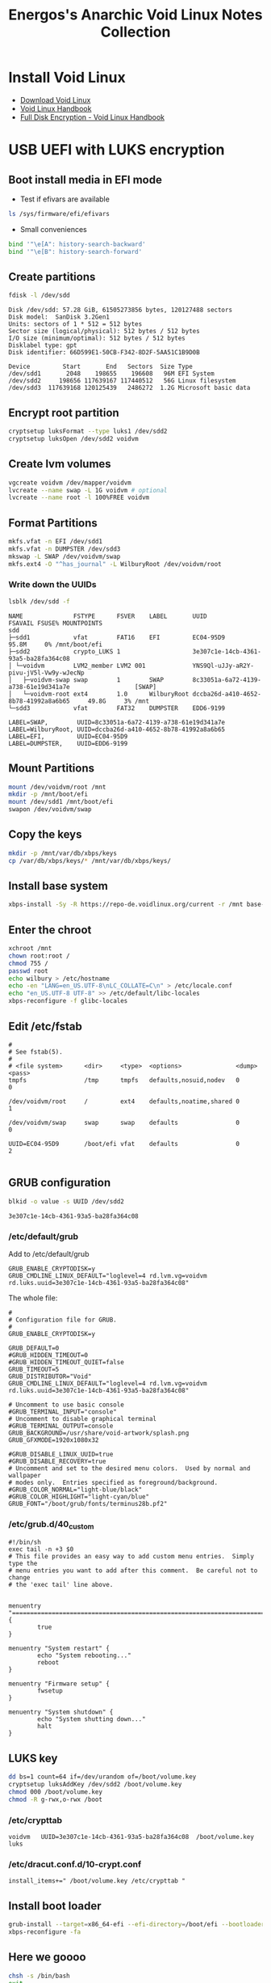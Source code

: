#+TITLE: Energos's Anarchic Void Linux Notes Collection
#+OPTIONS: toc:nil num:nil html-postamble:nil
#+STARTUP: showall

* Install Void Linux
- [[https://voidlinux.org/download/][Download Void Linux]]
- [[https://docs.voidlinux.org/][Void Linux Handbook]]
- [[https://docs.voidlinux.org/installation/guides/fde.html][Full Disk Encryption - Void Linux Handbook]]
* USB UEFI with LUKS encryption
** Boot install media in EFI mode
- Test if efivars are available
#+begin_src bash
  ls /sys/firmware/efi/efivars
#+end_src
- Small conveniences
#+begin_src bash
  bind '"\e[A": history-search-backward'
  bind '"\e[B": history-search-forward'
#+end_src
** Create partitions
#+begin_src bash
  fdisk -l /dev/sdd
#+end_src
#+begin_example
Disk /dev/sdd: 57.28 GiB, 61505273856 bytes, 120127488 sectors
Disk model:  SanDisk 3.2Gen1
Units: sectors of 1 * 512 = 512 bytes
Sector size (logical/physical): 512 bytes / 512 bytes
I/O size (minimum/optimal): 512 bytes / 512 bytes
Disklabel type: gpt
Disk identifier: 66D599E1-50CB-F342-8D2F-5AA51C1B9D0B

Device         Start       End   Sectors  Size Type
/dev/sdd1       2048    198655    196608   96M EFI System
/dev/sdd2     198656 117639167 117440512   56G Linux filesystem
/dev/sdd3  117639168 120125439   2486272  1.2G Microsoft basic data
#+end_example
** Encrypt root partition
#+begin_src bash
  cryptsetup luksFormat --type luks1 /dev/sdd2
  cryptsetup luksOpen /dev/sdd2 voidvm
#+end_src
** Create lvm volumes
#+begin_src bash
  vgcreate voidvm /dev/mapper/voidvm
  lvcreate --name swap -L 1G voidvm # optional
  lvcreate --name root -l 100%FREE voidvm
#+end_src
** Format Partitions
#+begin_src bash
  mkfs.vfat -n EFI /dev/sdd1
  mkfs.vfat -n DUMPSTER /dev/sdd3
  mkswap -L SWAP /dev/voidvm/swap
  mkfs.ext4 -O "^has_journal" -L WilburyRoot /dev/voidvm/root
#+end_src
*** Write down the UUIDs
#+begin_src bash
  lsblk /dev/sdd -f
#+end_src
#+begin_example
NAME              FSTYPE      FSVER    LABEL       UUID                                   FSAVAIL FSUSE% MOUNTPOINTS
sdd
├─sdd1            vfat        FAT16    EFI         EC04-95D9                                95.8M     0% /mnt/boot/efi
├─sdd2            crypto_LUKS 1                    3e307c1e-14cb-4361-93a5-ba28fa364c08
│ └─voidvm        LVM2_member LVM2 001             YNS9Ql-uJJy-aR2Y-pivu-jV5l-Vw9y-wJecNp
│   ├─voidvm-swap swap        1        SWAP        8c33051a-6a72-4139-a738-61e19d341a7e                  [SWAP]
│   └─voidvm-root ext4        1.0      WilburyRoot dccba26d-a410-4652-8b78-41992a8a6b65     49.8G     3% /mnt
└─sdd3            vfat        FAT32    DUMPSTER    EDD6-9199
#+end_example
#+begin_example
LABEL=SWAP,        UUID=8c33051a-6a72-4139-a738-61e19d341a7e
LABEL=WilburyRoot, UUID=dccba26d-a410-4652-8b78-41992a8a6b65
LABEL=EFI,         UUID=EC04-95D9
LABEL=DUMPSTER,    UUID=EDD6-9199
#+end_example
** Mount Partitions
#+begin_src bash
  mount /dev/voidvm/root /mnt
  mkdir -p /mnt/boot/efi
  mount /dev/sdd1 /mnt/boot/efi
  swapon /dev/voidvm/swap
#+end_src
** Copy the keys
#+begin_src bash
  mkdir -p /mnt/var/db/xbps/keys
  cp /var/db/xbps/keys/* /mnt/var/db/xbps/keys/
#+end_src
** Install base system
#+begin_src bash
  xbps-install -Sy -R https://repo-de.voidlinux.org/current -r /mnt base-system cryptsetup grub-x86_64-efi lvm2 zile tmux mc terminus-font xtools bash-completion
#+end_src
** Enter the chroot
#+begin_src bash
  xchroot /mnt
  chown root:root /
  chmod 755 /
  passwd root
  echo wilbury > /etc/hostname
  echo -en "LANG=en_US.UTF-8\nLC_COLLATE=C\n" > /etc/locale.conf
  echo "en_US.UTF-8 UTF-8" >> /etc/default/libc-locales
  xbps-reconfigure -f glibc-locales
#+end_src
** Edit /etc/fstab
#+begin_example
#
# See fstab(5).
#
# <file system>      <dir>     <type>  <options>               <dump> <pass>
tmpfs                /tmp      tmpfs   defaults,nosuid,nodev   0      0

/dev/voidvm/root     /         ext4    defaults,noatime,shared 0      1

/dev/voidvm/swap     swap      swap    defaults                0      0

UUID=EC04-95D9       /boot/efi vfat    defaults                0      2

#+end_example
** GRUB configuration
#+begin_src bash
  blkid -o value -s UUID /dev/sdd2
#+end_src
#+begin_example
3e307c1e-14cb-4361-93a5-ba28fa364c08
#+end_example
*** /etc/default/grub
Add to /etc/default/grub
#+begin_example
GRUB_ENABLE_CRYPTODISK=y
GRUB_CMDLINE_LINUX_DEFAULT="loglevel=4 rd.lvm.vg=voidvm rd.luks.uuid=3e307c1e-14cb-4361-93a5-ba28fa364c08"
#+end_example
The whole file:
#+begin_example
#
# Configuration file for GRUB.
#
GRUB_ENABLE_CRYPTODISK=y

GRUB_DEFAULT=0
#GRUB_HIDDEN_TIMEOUT=0
#GRUB_HIDDEN_TIMEOUT_QUIET=false
GRUB_TIMEOUT=5
GRUB_DISTRIBUTOR="Void"
GRUB_CMDLINE_LINUX_DEFAULT="loglevel=4 rd.lvm.vg=voidvm rd.luks.uuid=3e307c1e-14cb-4361-93a5-ba28fa364c08"

# Uncomment to use basic console
#GRUB_TERMINAL_INPUT="console"
# Uncomment to disable graphical terminal
#GRUB_TERMINAL_OUTPUT=console
GRUB_BACKGROUND=/usr/share/void-artwork/splash.png
GRUB_GFXMODE=1920x1080x32

#GRUB_DISABLE_LINUX_UUID=true
#GRUB_DISABLE_RECOVERY=true
# Uncomment and set to the desired menu colors.  Used by normal and wallpaper
# modes only.  Entries specified as foreground/background.
#GRUB_COLOR_NORMAL="light-blue/black"
#GRUB_COLOR_HIGHLIGHT="light-cyan/blue"
GRUB_FONT="/boot/grub/fonts/terminus28b.pf2"
#+end_example
*** /etc/grub.d/40_custom
#+begin_example
#!/bin/sh
exec tail -n +3 $0
# This file provides an easy way to add custom menu entries.  Simply type the
# menu entries you want to add after this comment.  Be careful not to change
# the 'exec tail' line above.


menuentry "================================================================================" {
        true
}

menuentry "System restart" {
        echo "System rebooting..."
        reboot
}

menuentry "Firmware setup" {
        fwsetup
}

menuentry "System shutdown" {
        echo "System shutting down..."
        halt
}
#+end_example
** LUKS key
#+begin_src bash
  dd bs=1 count=64 if=/dev/urandom of=/boot/volume.key
  cryptsetup luksAddKey /dev/sdd2 /boot/volume.key
  chmod 000 /boot/volume.key
  chmod -R g-rwx,o-rwx /boot
#+end_src
*** /etc/crypttab
#+begin_example
voidvm   UUID=3e307c1e-14cb-4361-93a5-ba28fa364c08  /boot/volume.key  luks
#+end_example
*** /etc/dracut.conf.d/10-crypt.conf
#+begin_example
install_items+=" /boot/volume.key /etc/crypttab "
#+end_example
** Install boot loader
#+begin_src bash
  grub-install --target=x86_64-efi --efi-directory=/boot/efi --bootloader-id="Void" --removable /dev/sdd
  xbps-reconfigure -fa
#+end_src
** Here we goooo
#+begin_src bash
  chsh -s /bin/bash
  exit
  umount -R /mnt
  reboot
#+end_src
* Configure your brand new Void Linux installation
** Console font and keymap
#+begin_src bash
  loadkeys us-acentos
  setfont ter-118b
#+end_src
Edit /etc/rc.conf
#+begin_example
KEYMAP="us-acentos"
FONT="ter-118b"
#+end_example
** Add an admin user
#+begin_src bash
  useradd -m -s /bin/bash -U -G wheel lefty
  passwd lefty
#+end_src
** Enable networking and ssh server
#+begin_src bash
  ln -s /etc/sv/dhcpcd /var/service
  ln -s /etc/sv/sshd /var/service
#+end_src
** Update system and add non free repository
#+begin_src bash
  xbps-install -Su
  xbps-install void-repo-nonfree
  xbps-install -S
#+end_src
** Change to a faster repository mirror
*** /etc/xbps.d/00-repository-main.conf
#+begin_example
# repository=https://repo-default.voidlinux.org/current
repository=https://repo-de.voidlinux.org/current
#+end_example
*** /etc/xbps.d/10-repository-nonfree.conf
#+begin_example
# repository=https://repo-default.voidlinux.org/current/nonfree
repository=https://repo-de.voidlinux.org/current/nonfree
#+end_example
*** Update database
#+begin_src bash
  xbps-install -S
#+end_src
** Timezone
#+begin_src bash
  ln -s /usr/share/zoneinfo/Brazil/East /etc/localtime
#+end_src
** LTS kernel
Edit /etc/xbps.d/20-kernel_lts.conf
#+begin_example
ignorepkg=linux
ignorepkg=linux-headers
#+end_example
#+begin_src bash
  xbps-install linux-lts linux-lts-headers
  xbps-remove linux linux-headers
  xbps-remove -Ro
  update-grub
#+end_src
** Do not install helvetica fonts
Otherwise you'll get very ugly fonts in Firefox.

Edit /etc/xbps.d/99-helvetica.conf
#+begin_example
ignorepkg=font-adobe-100dpi
ignorepkg=font-adobe-75dpi
ignorepkg=font-adobe-utopia-100dpi
ignorepkg=font-adobe-utopia-75dpi
ignorepkg=font-adobe-utopia-type1
#+end_example
#+begin_src bash
  xbps-remove font-adobe-100dpi font-adobe-75dpi font-adobe-utopia-100dpi font-adobe-utopia-75dpi font-adobe-utopia-type1
#+end_src
** Install the whole enchilada
#+begin_src bash
  xbps-install $(cat ~/packages.txt)
#+end_src
or
#+begin_src bash
  xbps-install adwaita-qt alsa-pipewire alsa-utils asciinema barrier barrier-gui base-devel base-system bash-completion bc breeze breeze-gtk breeze-icons buku cairo-devel calibre ccache chrony clang clang-tools-extra cmake cmst cmus cmus-pulseaudio conky connman-gtk cryptsetup dbus deadbeef dfu-util dict djvulibre dolphin dosbox-staging dunst elogind emacs-gtk3 enigma esptool evtest feh filelight firefox-esr font-hack-ttf font-inconsolata-otf fortune-mod fortune-mod-void fuse-sshfs geany ghostscript gimp git gkrellm glxinfo gmrun gnome-icon-theme gnome-themes-extra gnome-themes-extra-gtk gnuchess gperf grub grub-x86_64-efi hdparm htop hunspell hunspell-en_US hunspell-pt_BR ImageMagick inkscape iperf3 juliaup kate5 kcolorchooser kde-gtk-config5 kicad kicad-footprints kicad-library kicad-symbols kicad-templates knights kpat ktorrent liberation-fonts-ttf libpng-devel libreoffice-calc libreoffice-gnome libreoffice-kde libreoffice-writer librepcb libva-utils libvterm linux-lts linux-lts-headers lvm2 lxappearance make man-pages-devel man-pages-posix mc mesa-demos mpv neofetch net-tools ninja nmap obconf obmenu-generator okteta okular openbox pamixer parcellite pavucontrol picom pipewire pkgconf plocate podman polkit-elogind polkit-kde-agent poppler-devel poppler-glib-devel psmisc pulsemixer python3-pip python3-virtualenv qalculate qemu qemu-ga qiv qt5ct ripgrep rofi rsync rxvt-unicode slock socklog-void sound-theme-freedesktop spectacle spice-vdagent synergy sysbench terminus-font the_silver_searcher tint2 tio tmux tree ttf-opensans vdpauinfo void-repo-nonfree volumeicon wget whois wmctrl xbindkeys xcape xclip xdg-desktop-portal xdg-desktop-portal-gtk xdg-user-dirs xdg-utils xdotool xf86-video-qxl xinit xmag xorg xterm xtermcontrol xtools yt-dlp zig zile zlib-devel
#+end_src
or exclude some big fat packages
#+begin_src bash
  xbps-install $(grep -Ev "kicad|zig|qemu|calibre|libreoffice|inkscape|librepcb|gimp" ~/packages.txt)
#+end_src
** Services
#+begin_src bash
  # ln -s /etc/sv/sshd /var/service
  ln -s /etc/sv/acpid /var/service
  ln -s /etc/sv/dbus /var/service
  ln -s /etc/sv/nanoklogd /var/service
  ln -s /etc/sv/polkitd /var/service
  ln -s /etc/sv/socklog-unix /var/service
#+end_src
For physical hosts, enable the chronyd service
#+begin_src bash
  ln -s /etc/sv/chronyd /var/service
#+end_src
** Release user's full power
#+begin_src bash
  usermod -a -G wheel,users,audio,video,cdrom,input,dialout,kvm,plugdev,xbuilder,network,socklog lefty
#+end_src
* dotfiles, dotfiles, dotfiles
** ssh keys
- ~/.ssh/config
- ~/.ssh/github_rsa
- ~/.ssh/github_rsa.pub
** Test github key
#+begin_src bash
  ssh -T git@github.com
#+end_src
** Clone dotfiles repository
#+begin_src bash
  git clone git@github.com:energos/dotfiles
#+end_src
** copy /root dotfiles
#+begin_src bash
  su -
  cp /home/lefty/Work/dotfiles/environment/root/bash_profile /root/.bash_profile
  cp /home/lefty/Work/dotfiles/environment/root/bashrc /root/.bashrc
  cp /home/lefty/Work/dotfiles/environment/root/inputrc /root/.inputrc
  exit
#+end_src
** dotfiles symlinks galore
#+begin_src bash
  cd ~
  ln -s Work/dotfiles/environment/Xresources .Xresources
  mv .bash_profile .bash_profile.original
  ln -s Work/dotfiles/environment/bash_profile .bash_profile
  mv .bashrc .bashrc.original
  ln -s Work/dotfiles/environment/bashrc .bashrc
  ln -s Work/dotfiles/gitconfig .gitconfig
  ln -s Work/dotfiles/.gitignore .gitignore
  ln -s Work/dotfiles/gmrun/gmrunrc .gmrunrc
  mv .inputrc .inputrc.original
  ln -s Work/dotfiles/environment/inputrc .inputrc
  ln -s Work/dotfiles/tmux/tmux.conf .tmux.conf
  ln -s Work/dotfiles/environment/xbindkeysrc .xbindkeysrc
  ln -s Work/dotfiles/environment/xinitrc .xinitrc
  mkdir bin
  ln -s ../Work/dotfiles/bin/bukumarks bin/bukumarks
  ln -s ../Work/dotfiles/bin/emacs-git bin/emacs-git
  ln -s ../Work/dotfiles/bin/emacs-nox bin/emacs-nox
  ln -s ../Work/dotfiles/bin/hello-fortune bin/hello-fortune
  ln -s ../Work/dotfiles/bin/nohup-open bin/nohup-open
  ln -s ../Work/dotfiles/bin/pqp bin/pqp
  ln -s ../Work/dotfiles/bin/urxvtcd bin/urxvtcd
  mkdir .config/dunst
  ln -s ../../Work/dotfiles/dunst/dunstrc .config/dunst/dunstrc
  mkdir .config/mpv
  ln -s ../../Work/dotfiles/mpv/input.conf .config/mpv/input.conf
  ln -s ../../Work/dotfiles/mpv/mpv.conf .config/mpv/mpv.conf
  mkdir .config/obmenu-generator
  ln -s ../../Work/dotfiles/obmenu-generator/config.pl .config/obmenu-generator/config.pl
  ln -s ../../Work/dotfiles/obmenu-generator/schema.pl .config/obmenu-generator/schema.pl
  mkdir .config/openbox
  ln -s ../../Work/dotfiles/openbox/autostart .config/openbox/autostart
  ln -s ../../Work/dotfiles/openbox/environment .config/openbox/environment
  ln -s ../../Work/dotfiles/openbox/menu.xml .config/openbox/menu.xml
  ln -s ../../Work/dotfiles/openbox/menu_books.sh .config/openbox/menu_books.sh
  ln -s ../../Work/dotfiles/openbox/menu_browsers.sh .config/openbox/menu_browsers.sh
  ln -s ../../Work/dotfiles/openbox/menu_electronics.sh .config/openbox/menu_electronics.sh
  ln -s ../../Work/dotfiles/openbox/menu_multimedia.sh .config/openbox/menu_multimedia.sh
  ln -s ../../Work/dotfiles/openbox/menu_root.sh .config/openbox/menu_root.sh
  ln -s ../../Work/dotfiles/openbox/menu_virtualization.sh .config/openbox/menu_virtualization.sh
  ln -s ../../Work/dotfiles/openbox/rc.xml .config/openbox/rc.xml
  ln -s ../Work/dotfiles/picom/picom.vmguest.conf .config/picom.conf
  mkdir .config/rofi
  ln -s ../../Work/dotfiles/rofi/config.rasi .config/rofi/config.rasi
  mkdir .config/tint2
  ln -s ../../Work/dotfiles/tint2/tint2rc .config/tint2/tint2rc
  ln -s ../../Work/dotfiles/tint2/web-browser.desktop .config/tint2/web-browser.desktop
  mkdir .config/youtube-dl
  ln -s ../../Work/dotfiles/yt-dlp/config .config/youtube-dl/config
  ln -s ../Work/dotfiles/baloo/baloofilerc .config/baloofilerc
  mkdir .config/gtk-3.0
  mkdir .config/qt5ct
  ln -s ../../Work/dotfiles/appearance/gtk-3.0/gtk.css .config/gtk-3.0/gtk.css
  cp Work/dotfiles/appearance/gtkrc-2.0 .gtkrc-2.0
  cp Work/dotfiles/appearance/gtk-3.0/settings.ini .config/gtk-3.0/settings.ini
  cp Work/dotfiles/appearance/qt5ct/qt5ct.conf .config/qt5ct/qt5ct.conf
  mkdir -p .config/pipewire/pipewire.conf.d
  ln -s ../../../Work/dotfiles/pipewire/pipewire.conf.d/11-beep.conf .config/pipewire/pipewire.conf.d/11-beep.conf
  mkdir -p .local/share/icons
  for i in Work/dotfiles/icons/*; do ln -s ../../../$i .local/share/icons/$(basename $i); done
  mkdir -p .local/share/applications
  for i in Work/dotfiles/applications/*; do ln -s ../../../$i .local/share/applications/$(basename $i); done
#+end_src
* Housekeeping
** Fonts
#+begin_src bash
  mkdir -p .local/share/fonts
  ln -s ../../../Work/dotfiles/fonts/Iosevka .local/share/fonts/Iosevka
#+end_src
** Connman
#+begin_src bash
  rm /var/service/dhcpcd
  ln -s /etc/sv/connmand /var/service
#+end_src
** Firefox
#+begin_src bash
  cd $YOUR_FIREFOX_PROFILE
  ln -s ../../../Work/dotfiles/mozilla/user.js user.js
  mkdir chrome
  ln -s ../../../../Work/dotfiles/mozilla/disable_proton.css chrome/disable_proton.css
  ln -s ../../../../Work/dotfiles/mozilla/tabs_on_bottom.css chrome/tabs_on_bottom.css
  ln -s ../../../../Work/dotfiles/mozilla/userChrome.css chrome/userChrome.css
  ln -s ../../../../Work/dotfiles/mozilla/userContent.css chrome/userContent.css
  cd ~
#+end_src
- Install [[https://addons.mozilla.org/en-US/firefox/addon/ublock-origin/][uBlock Origin]] addon
  + From uBlock dashboard tab "My filters" import [[https://github.com/energos/dotfiles/blob/master/mozilla/ublock-my-filters.txt][ublock-my-filters.txt]]
- Install [[https://addons.mozilla.org/en-US/firefox/addon/link-text-and-location-copier/][Link Text and Location Copier]] addon
  + From the addon preferences import [[https://github.com/energos/dotfiles/blob/master/mozilla/link-text-location-copier.json][link-text-location-copier.json]]
- Install [[https://addons.mozilla.org/en-US/firefox/addon/cookie-autodelete/][Cookie AutoDelete]] addon
- Install [[https://addons.mozilla.org/en-US/firefox/addon/onetab/][OneTab]] addon
** /etc/hosts
#+begin_example
192.168.x.xx1           moe
192.168.x.xx2           larry
192.168.x.xx3           curly
192.168.x.xx4           shemp
#+end_example
** Emacs
#+begin_src bash
  mkdir -p .emacs.d/lisp
  for i in Work/dotfiles/emacs/lisp/*; do ln -s ../../$i .emacs.d/lisp/$(basename $i); done
  mkdir -p .emacs.d/themes
  # for i in Work/dotfiles/emacs/themes/*; do ln -s ../../$i .emacs.d/themes/$(basename $i); done
  ln -s ../Work/dotfiles/emacs/init.el .emacs.d/init.el
#+end_src
*** pdf-tools and vterm compile dependencies
#+begin_src bash
  xbps-install autoconf automake libpng-devel poppler-devel poppler-glib-devel zlib-devel make cmake pkgconf cairo-devel
#+end_src
** Qemu Guest
#+begin_src bash
  xbps-install spice-vdagent qemu-ga
  ln -s /etc/sv/qemu-ga /var/service
  ln -s /etc/sv/spice-vdagentd /var/service
#+end_src
** Default applications
#+begin_src bash
  xdg-mime default geany.desktop text/plain
  xdg-mime default geany.desktop text/x-shellscript
  xdg-mime default org.kde.okular.desktop application/pdf
  xdg-mime default org.kde.okular.desktop image/vnd.djvu
  xdg-mime default org.kde.okular.desktop image/vnd.djvu+multipage
  xdg-mime default qiv.desktop image/jpeg
  xdg-mime default qiv.desktop image/png
#+end_src
#+begin_src bash
  xdg-mime query default text/plain
  xdg-mime query default text/x-shellscript
  xdg-mime query default application/pdf
  xdg-mime query default image/vnd.djvu
  xdg-mime query default image/vnd.djvu+multipage
  xdg-mime query default image/jpeg
  xdg-mime query default image/png
#+end_src
* Unsorted links list
- [[https://voidlinux.org/][Enter the void]]
- [[https://animeshz.github.io/site/blogs/void-linux.html][Unmasking the hidden gems of Void Linux | Animesh Sahu]]
- [[http://www.troubleshooters.com/linux/void/voidtips.htm][Void Linux Tips]]
- [[http://www.troubleshooters.com/linux/void/quickinst.htm][Quick and Reliable Void Linux Installation]]
- [[https://discussion.fedoraproject.org/t/pipewire-pulse-how-to-change-sound-sample-bell-window-system/70683][Pipewire 'pulse' how to change sound sample "bell-window-system" - Fedora Discussion]]
- [[https://www.youtube.com/watch?v=2q98KbG-ng0][Void Linux Base Install on UEFI with LUKS Encryption. - YouTube]]
- [[https://www.youtube.com/watch?v=wzX38PbPn3Q][Void Linux Encrypted (Full Disk Encryption). - YouTube]]
- [[https://docs.voidlinux.org/installation/guides/fde.html][Full Disk Encryption - Void Linux Handbook]]
- [[https://docs.voidlinux.org/installation/guides/chroot.html][Installation via chroot (x86/x86_64/aarch64) - Void Linux Handbook]]
- [[https://www.youtube.com/watch?v=Qdkng68598o][Void Linux - Base install and first steps - YouTube]]
- [[https://askubuntu.com/questions/1335006/what-is-the-recommended-method-to-encrypt-the-home-directory-in-ubuntu-21-04][encryption - What is the recommended method to encrypt the home directory in Ubuntu 21.04? - Ask Ubuntu]]
* TODO TODO
** Add to git repo
- packages.txt
- /etc/rc.conf
- /etc/xbps.d/*
  + 00-repository-main.conf
  + 10-repository-nonfree.conf
  + 20-kernel_lts.conf
  + 99-helvetica.conf
** Icons
- 512_void.webp / os-logo.png
** .desktop
** books
** datasheets
** eagle
** arduino
** esp-idf
** distrobox/eagle
** dosbox
** Services: Enable or not?
- /etc/sv/alsa
- /etc/sv/elogind
** Bad xmodmap keys behaviour
- [[https://gitlab.freedesktop.org/spice/spice/-/issues/66#note_1197486][CapsLock is sent twice when binded to ESC on the host. (#66) · Issues · spice / spice · GitLab]]
- [[https://wyatt8740.github.io/site/blog/005_006.html][Wyatt's Blog: Unicomp Mini M Review, Keyboard Remapping]]
- [[http://xahlee.info/linux/linux_xmodmap_f13_f14_f15.html][Linux: xmodmap: Set F13 F14 F15 Keys]]
- [[https://forum.manjaro.org/t/strange-default-configuration-for-f13-f24-keys/88879][Strange default configuration for F13 - F24 keys - Support / KDE Plasma - Manjaro Linux Forum]]
- [[https://www.reddit.com/r/linuxquestions/comments/r9w8yh/disable_function_keys_beyond_f12/][disable function keys beyond "f12"? : r/linuxquestions]]
** spice-vdagent auto video resize does not work
FFS, enable "Auto resize VM with window"!
** disable logs if running from pendrive

